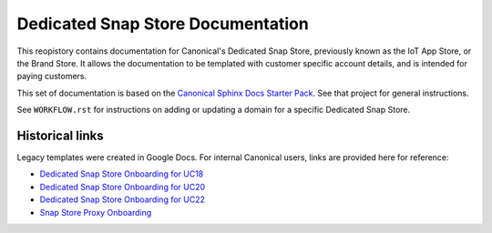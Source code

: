 Dedicated Snap Store Documentation
==================================

This reopistory contains documentation for Canonical's Dedicated Snap Store, previously known as the IoT App Store, or the Brand Store.
It allows the documentation to be templated with customer specific account details, and is intended for paying customers.

This set of documentation is based on the `Canonical Sphinx Docs Starter Pack <https://github.com/canonical/sphinx-docs-starter-pack>`_. See that project for general instructions.

See ``WORKFLOW.rst`` for instructions on adding or updating a domain for a specific Dedicated Snap Store.


Historical links
----------------

Legacy templates were created in Google Docs. For internal Canonical users, links are provided here for reference:

- `Dedicated Snap Store Onboarding for UC18 <https://docs.google.com/document/d/1H5wYHwwLqIc-IxSiLG-uAqJJ4lQdAT9PtF8oxsQ7tc4/edit>`_
- `Dedicated Snap Store Onboarding for UC20 <https://docs.google.com/document/d/1hVYJ2Yv1D0PyvyEwuw5yzb7xwkcjvMJxzJQZEk1q72M/edit>`_
- `Dedicated Snap Store Onboarding for UC22 <https://docs.google.com/document/d/11z7iKogO7FDouJBfYgh9hROK41xDeaPy0ruS2_flyL0/edit>`_
- `Snap Store Proxy Onboarding <https://docs.google.com/document/d/1wZAp0-Evqmbi6VTgzye7VmoAQEKoYT2E-qfIR_N-Tso/edit>`_

